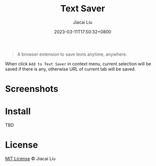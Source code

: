#+TITLE: Text Saver
#+DATE: 2023-03-11T17:50:32+0800
#+LASTMOD: 2023-03-11T17:50:32+0800
#+AUTHOR: Jiacai Liu
#+EMAIL: blog@liujiacai.net
#+OPTIONS: toc:nil num:nil
#+STARTUP: content

[[https://github.com/jiacai2050/text-saver/actions/workflows/CI.yml][https://github.com/jiacai2050/text-saver/actions/workflows/CI.yml/badge.svg]]
#+begin_quote
A browser extension to save texts anytime, anywhere.
#+end_quote

When click =Add to Text Saver= in context menu, current selection will be saved if there is any,
otherwise URL of current tab will be saved.

* Screenshots
[[file:imgs/640x400.png]]
[[file:imgs/1280x800.png]]
* Install
TBD
* License
[[http://liujiacai.net/license/MIT.html?year=2023][MIT License]] © Jiacai Liu
